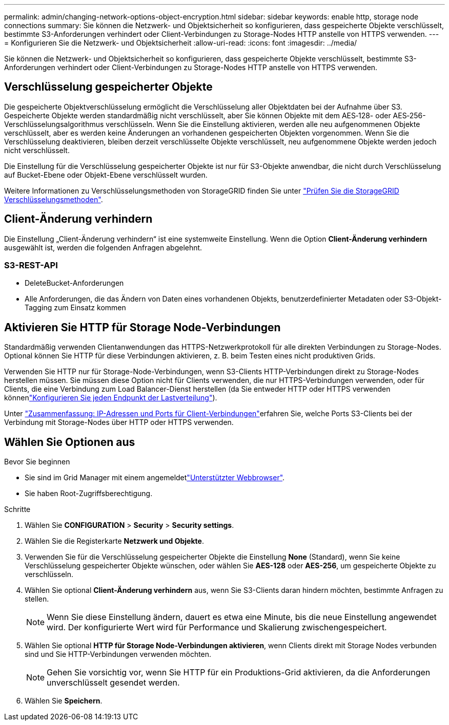 ---
permalink: admin/changing-network-options-object-encryption.html 
sidebar: sidebar 
keywords: enable http, storage node connections 
summary: Sie können die Netzwerk- und Objektsicherheit so konfigurieren, dass gespeicherte Objekte verschlüsselt, bestimmte S3-Anforderungen verhindert oder Client-Verbindungen zu Storage-Nodes HTTP anstelle von HTTPS verwenden. 
---
= Konfigurieren Sie die Netzwerk- und Objektsicherheit
:allow-uri-read: 
:icons: font
:imagesdir: ../media/


[role="lead"]
Sie können die Netzwerk- und Objektsicherheit so konfigurieren, dass gespeicherte Objekte verschlüsselt, bestimmte S3-Anforderungen verhindert oder Client-Verbindungen zu Storage-Nodes HTTP anstelle von HTTPS verwenden.



== Verschlüsselung gespeicherter Objekte

Die gespeicherte Objektverschlüsselung ermöglicht die Verschlüsselung aller Objektdaten bei der Aufnahme über S3. Gespeicherte Objekte werden standardmäßig nicht verschlüsselt, aber Sie können Objekte mit dem AES‐128- oder AES‐256-Verschlüsselungsalgorithmus verschlüsseln. Wenn Sie die Einstellung aktivieren, werden alle neu aufgenommenen Objekte verschlüsselt, aber es werden keine Änderungen an vorhandenen gespeicherten Objekten vorgenommen. Wenn Sie die Verschlüsselung deaktivieren, bleiben derzeit verschlüsselte Objekte verschlüsselt, neu aufgenommene Objekte werden jedoch nicht verschlüsselt.

Die Einstellung für die Verschlüsselung gespeicherter Objekte ist nur für S3-Objekte anwendbar, die nicht durch Verschlüsselung auf Bucket-Ebene oder Objekt-Ebene verschlüsselt wurden.

Weitere Informationen zu Verschlüsselungsmethoden von StorageGRID finden Sie unter link:../admin/reviewing-storagegrid-encryption-methods.html["Prüfen Sie die StorageGRID Verschlüsselungsmethoden"].



== Client-Änderung verhindern

Die Einstellung „Client-Änderung verhindern“ ist eine systemweite Einstellung. Wenn die Option *Client-Änderung verhindern* ausgewählt ist, werden die folgenden Anfragen abgelehnt.



=== S3-REST-API

* DeleteBucket-Anforderungen
* Alle Anforderungen, die das Ändern von Daten eines vorhandenen Objekts, benutzerdefinierter Metadaten oder S3-Objekt-Tagging zum Einsatz kommen




== Aktivieren Sie HTTP für Storage Node-Verbindungen

Standardmäßig verwenden Clientanwendungen das HTTPS-Netzwerkprotokoll für alle direkten Verbindungen zu Storage-Nodes. Optional können Sie HTTP für diese Verbindungen aktivieren, z. B. beim Testen eines nicht produktiven Grids.

Verwenden Sie HTTP nur für Storage-Node-Verbindungen, wenn S3-Clients HTTP-Verbindungen direkt zu Storage-Nodes herstellen müssen. Sie müssen diese Option nicht für Clients verwenden, die nur HTTPS-Verbindungen verwenden, oder für Clients, die eine Verbindung zum Load Balancer-Dienst herstellen (da Sie entweder HTTP oder HTTPS verwenden könnenlink:../admin/configuring-load-balancer-endpoints.html["Konfigurieren Sie jeden Endpunkt der Lastverteilung"]).

Unter link:summary-ip-addresses-and-ports-for-client-connections.html["Zusammenfassung: IP-Adressen und Ports für Client-Verbindungen"]erfahren Sie, welche Ports S3-Clients bei der Verbindung mit Storage-Nodes über HTTP oder HTTPS verwenden.



== Wählen Sie Optionen aus

.Bevor Sie beginnen
* Sie sind im Grid Manager mit einem angemeldetlink:../admin/web-browser-requirements.html["Unterstützter Webbrowser"].
* Sie haben Root-Zugriffsberechtigung.


.Schritte
. Wählen Sie *CONFIGURATION* > *Security* > *Security settings*.
. Wählen Sie die Registerkarte *Netzwerk und Objekte*.
. Verwenden Sie für die Verschlüsselung gespeicherter Objekte die Einstellung *None* (Standard), wenn Sie keine Verschlüsselung gespeicherter Objekte wünschen, oder wählen Sie *AES-128* oder *AES-256*, um gespeicherte Objekte zu verschlüsseln.
. Wählen Sie optional *Client-Änderung verhindern* aus, wenn Sie S3-Clients daran hindern möchten, bestimmte Anfragen zu stellen.
+

NOTE: Wenn Sie diese Einstellung ändern, dauert es etwa eine Minute, bis die neue Einstellung angewendet wird. Der konfigurierte Wert wird für Performance und Skalierung zwischengespeichert.

. Wählen Sie optional *HTTP für Storage Node-Verbindungen aktivieren*, wenn Clients direkt mit Storage Nodes verbunden sind und Sie HTTP-Verbindungen verwenden möchten.
+

NOTE: Gehen Sie vorsichtig vor, wenn Sie HTTP für ein Produktions-Grid aktivieren, da die Anforderungen unverschlüsselt gesendet werden.

. Wählen Sie *Speichern*.

